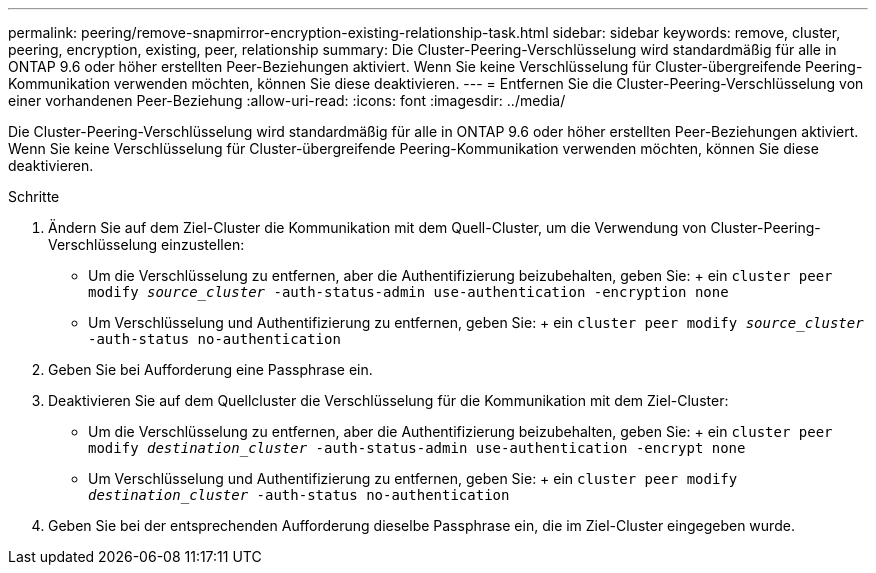 ---
permalink: peering/remove-snapmirror-encryption-existing-relationship-task.html 
sidebar: sidebar 
keywords: remove, cluster, peering, encryption, existing, peer, relationship 
summary: Die Cluster-Peering-Verschlüsselung wird standardmäßig für alle in ONTAP 9.6 oder höher erstellten Peer-Beziehungen aktiviert. Wenn Sie keine Verschlüsselung für Cluster-übergreifende Peering-Kommunikation verwenden möchten, können Sie diese deaktivieren. 
---
= Entfernen Sie die Cluster-Peering-Verschlüsselung von einer vorhandenen Peer-Beziehung
:allow-uri-read: 
:icons: font
:imagesdir: ../media/


[role="lead"]
Die Cluster-Peering-Verschlüsselung wird standardmäßig für alle in ONTAP 9.6 oder höher erstellten Peer-Beziehungen aktiviert. Wenn Sie keine Verschlüsselung für Cluster-übergreifende Peering-Kommunikation verwenden möchten, können Sie diese deaktivieren.

.Schritte
. Ändern Sie auf dem Ziel-Cluster die Kommunikation mit dem Quell-Cluster, um die Verwendung von Cluster-Peering-Verschlüsselung einzustellen:
+
** Um die Verschlüsselung zu entfernen, aber die Authentifizierung beizubehalten, geben Sie: + ein
`cluster peer modify _source_cluster_ -auth-status-admin use-authentication -encryption none`
** Um Verschlüsselung und Authentifizierung zu entfernen, geben Sie: + ein
`cluster peer modify _source_cluster_ -auth-status no-authentication`


. Geben Sie bei Aufforderung eine Passphrase ein.
. Deaktivieren Sie auf dem Quellcluster die Verschlüsselung für die Kommunikation mit dem Ziel-Cluster:
+
** Um die Verschlüsselung zu entfernen, aber die Authentifizierung beizubehalten, geben Sie: + ein
`cluster peer modify _destination_cluster_ -auth-status-admin use-authentication -encrypt none`
** Um Verschlüsselung und Authentifizierung zu entfernen, geben Sie: + ein
`cluster peer modify _destination_cluster_ -auth-status no-authentication`


. Geben Sie bei der entsprechenden Aufforderung dieselbe Passphrase ein, die im Ziel-Cluster eingegeben wurde.

